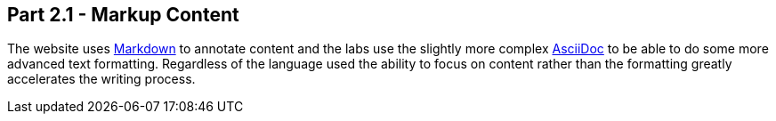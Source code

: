 == Part 2.1 - Markup Content

The website uses https://en.wikipedia.org/wiki/Markdown[Markdown] to annotate content and
the labs use the slightly more complex http://asciidoctor.org/docs/asciidoc-writers-guide/[AsciiDoc] to be able
to do some more advanced text formatting. Regardless of the language used the ability to focus on content rather than
the formatting greatly accelerates the writing process.
